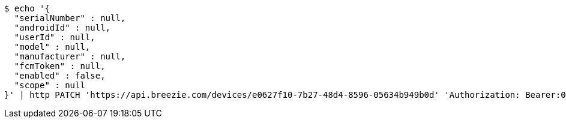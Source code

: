 [source,bash]
----
$ echo '{
  "serialNumber" : null,
  "androidId" : null,
  "userId" : null,
  "model" : null,
  "manufacturer" : null,
  "fcmToken" : null,
  "enabled" : false,
  "scope" : null
}' | http PATCH 'https://api.breezie.com/devices/e0627f10-7b27-48d4-8596-05634b949b0d' 'Authorization: Bearer:0b79bab50daca910b000d4f1a2b675d604257e42' 'Content-Type:application/json'
----
